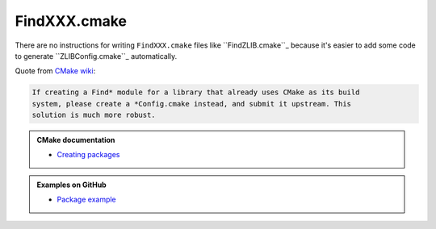 .. Copyright (c) 2016, Ruslan Baratov
.. All rights reserved.

FindXXX.cmake
=============

There are no instructions for writing ``FindXXX.cmake`` files like
``FindZLIB.cmake``_ because it's easier to add some code to generate
``ZLIBConfig.cmake``_ automatically.

Quote from `CMake wiki <https://cmake.org/Wiki/CMake:Improving_Find*_Modules>`__:

.. code-block:: none

  If creating a Find* module for a library that already uses CMake as its build
  system, please create a *Config.cmake instead, and submit it upstream. This
  solution is much more robust.

.. admonition:: CMake documentation

  * `Creating packages <https://cmake.org/cmake/help/latest/manual/cmake-packages.7.html#creating-packages>`__

.. admonition:: Examples on GitHub

  * `Package example <https://github.com/forexample/package-example>`__
